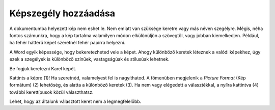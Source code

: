 Képszegély hozzáadása
=====================

.. questionnote::

 Miért vannak bekeretezve a képek? Csak technikai okokból, hogy fel lehessen akasztani őket a falra, vagy hogy biztosabban álljanak a polcon?
 Minden keret ugyanolyan?
 
A dokumentumba helyezett kép nem eshet le. Nem emiatt van szüksége keretre vagy más néven szegélyre. Mégis, néha fontos számunkra, 
hogy a kép tartalma valamilyen módon elkülönüljön a szövegtől, vagy jobban kiemelkedjen. 
Például, ha fehér hátterű képet szeretnél fehér papírra helyezni.

A Word egyik képessége, hogy bekeretezheted vele a képet. Ahogy különböző keretek léteznek a valódi képekhez, 
úgy ezek a szegélyek is különböző színűek, vastagságúak és stílusúak lehetnek.

Be fogjuk keretezni Karel képét.

Kattints a képre (1)! Ha szeretnéd, valamelyest fel is nagyíthatod. A főmenüben megjelenik a *Picture Format* (Kép formátum) (2) lehetőség, 
és alatta a különböző keretek (3). Ha nem vagy elégedett a választékkal, a nyílra kattintva (4) további kerettípusok közül választhatsz.

.. image:: ../../_images/pic_11.png
	:width: 800
	:align: center
	
Lehet, hogy az általunk választott keret nem a legmegfelelőbb.

.. infonote::

 A képkeret kiválasztásakor ügyelj arra, hogy az összhangban legyen a dokumentum többi részével, és ne rontsa el a megjelenését!

